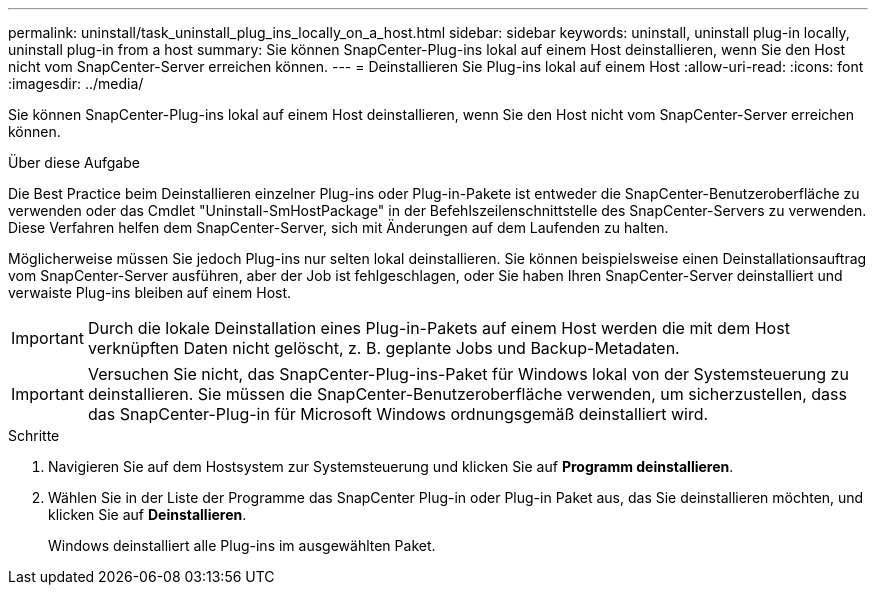 ---
permalink: uninstall/task_uninstall_plug_ins_locally_on_a_host.html 
sidebar: sidebar 
keywords: uninstall, uninstall plug-in locally, uninstall plug-in from a host 
summary: Sie können SnapCenter-Plug-ins lokal auf einem Host deinstallieren, wenn Sie den Host nicht vom SnapCenter-Server erreichen können. 
---
= Deinstallieren Sie Plug-ins lokal auf einem Host
:allow-uri-read: 
:icons: font
:imagesdir: ../media/


[role="lead"]
Sie können SnapCenter-Plug-ins lokal auf einem Host deinstallieren, wenn Sie den Host nicht vom SnapCenter-Server erreichen können.

.Über diese Aufgabe
Die Best Practice beim Deinstallieren einzelner Plug-ins oder Plug-in-Pakete ist entweder die SnapCenter-Benutzeroberfläche zu verwenden oder das Cmdlet "Uninstall-SmHostPackage" in der Befehlszeilenschnittstelle des SnapCenter-Servers zu verwenden. Diese Verfahren helfen dem SnapCenter-Server, sich mit Änderungen auf dem Laufenden zu halten.

Möglicherweise müssen Sie jedoch Plug-ins nur selten lokal deinstallieren. Sie können beispielsweise einen Deinstallationsauftrag vom SnapCenter-Server ausführen, aber der Job ist fehlgeschlagen, oder Sie haben Ihren SnapCenter-Server deinstalliert und verwaiste Plug-ins bleiben auf einem Host.


IMPORTANT: Durch die lokale Deinstallation eines Plug-in-Pakets auf einem Host werden die mit dem Host verknüpften Daten nicht gelöscht, z. B. geplante Jobs und Backup-Metadaten.


IMPORTANT: Versuchen Sie nicht, das SnapCenter-Plug-ins-Paket für Windows lokal von der Systemsteuerung zu deinstallieren. Sie müssen die SnapCenter-Benutzeroberfläche verwenden, um sicherzustellen, dass das SnapCenter-Plug-in für Microsoft Windows ordnungsgemäß deinstalliert wird.

.Schritte
. Navigieren Sie auf dem Hostsystem zur Systemsteuerung und klicken Sie auf *Programm deinstallieren*.
. Wählen Sie in der Liste der Programme das SnapCenter Plug-in oder Plug-in Paket aus, das Sie deinstallieren möchten, und klicken Sie auf *Deinstallieren*.
+
Windows deinstalliert alle Plug-ins im ausgewählten Paket.


